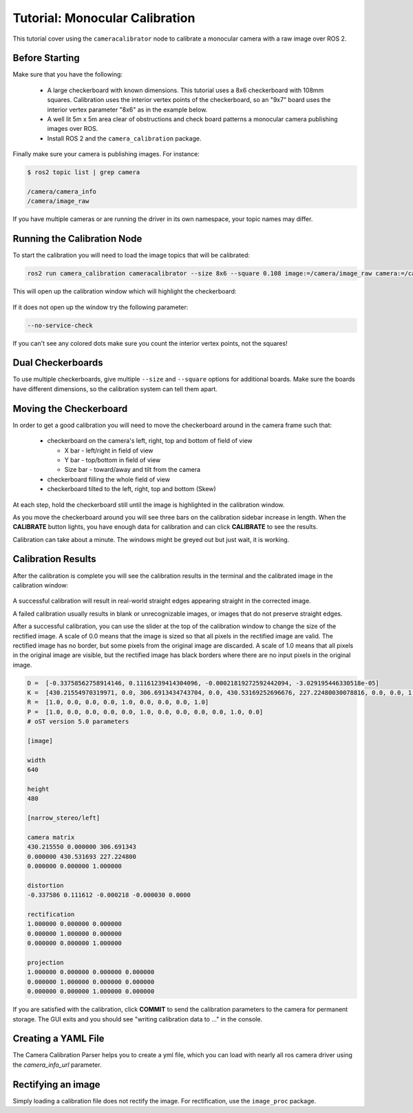 Tutorial: Monocular Calibration
===============================

This tutorial cover using the ``cameracalibrator`` node to calibrate
a monocular camera with a raw image over ROS 2.

Before Starting
---------------
Make sure that you have the following:

 * A large checkerboard with known dimensions. This tutorial uses a 8x6
   checkerboard with 108mm squares. Calibration uses the interior vertex
   points of the checkerboard, so an "9x7" board uses the interior vertex
   parameter "8x6" as in the example below.
 * A well lit 5m x 5m area clear of obstructions and check board patterns
   a monocular camera publishing images over ROS.
 * Install ROS 2 and the ``camera_calibration`` package.

Finally make sure your camera is publishing images. For instance:

.. code-block:: bash

    $ ros2 topic list | grep camera

    /camera/camera_info
    /camera/image_raw

If you have multiple cameras or are running the driver in its own
namespace, your topic names may differ.

Running the Calibration Node
----------------------------
To start the calibration you will need to load the image topics that
will be calibrated:

.. code-block:: bash

    ros2 run camera_calibration cameracalibrator --size 8x6 --square 0.108 image:=/camera/image_raw camera:=/camera

This will open up the calibration window which will highlight the checkerboard:

.. figure:: images/mono_0.png
   :width: 90%
   :align: center

If it does not open up the window try the following parameter:

.. code-block:: bash

    --no-service-check

If you can't see any colored dots make sure you count the interior vertex points,
not the squares!

Dual Checkerboards
------------------
To use multiple checkerboards, give multiple ``--size`` and ``--square`` options
for additional boards. Make sure the boards have different dimensions, so the
calibration system can tell them apart.

Moving the Checkerboard
-----------------------
In order to get a good calibration you will need to move the checkerboard around
in the camera frame such that:

 * checkerboard on the camera's left, right, top and bottom of field of view

   * X bar - left/right in field of view
   * Y bar - top/bottom in field of view
   * Size bar - toward/away and tilt from the camera
 * checkerboard filling the whole field of view
 * checkerboard tilted to the left, right, top and bottom (Skew)

At each step, hold the checkerboard still until the image is highlighted in the
calibration window.

|cal0007| |cal0009| |cal0011|

|cal0006| |cal0008| |cal0012|

.. |cal0007| image:: images/cal0007.png
   :width: 32%

.. |cal0009| image:: images/cal0009.png
   :width: 32%

.. |cal0011| image:: images/cal0011.png
   :width: 32%

.. |cal0006| image:: images/cal0006.png
   :width: 32%

.. |cal0008| image:: images/cal0008.png
   :width: 32%

.. |cal0012| image:: images/cal0012.png
   :width: 32%

As you move the checkerboard around you will see three bars on the calibration
sidebar increase in length. When the **CALIBRATE** button lights, you have enough
data for calibration and can click **CALIBRATE** to see the results.

Calibration can take about a minute. The windows might be greyed out but just
wait, it is working.

.. figure:: images/mono_1.png
   :width: 90%
   :align: center

Calibration Results
-------------------
After the calibration is complete you will see the calibration results in the
terminal and the calibrated image in the calibration window:

.. figure:: images/mono_2.png
   :width: 90%
   :align: center

A successful calibration will result in real-world straight edges appearing
straight in the corrected image.

A failed calibration usually results in blank or unrecognizable images, or
images that do not preserve straight edges.

After a successful calibration, you can use the slider at the top of the
calibration window to change the size of the rectified image. A scale of
0.0 means that the image is sized so that all pixels in the rectified image
are valid. The rectified image has no border, but some pixels from the
original image are discarded. A scale of 1.0 means that all pixels in the
original image are visible, but the rectified image has black borders where
there are no input pixels in the original image.

.. code-block:: bash

    D =  [-0.33758562758914146, 0.11161239414304096, -0.00021819272592442094, -3.029195446330518e-05]
    K =  [430.21554970319971, 0.0, 306.6913434743704, 0.0, 430.53169252696676, 227.22480030078816, 0.0, 0.0, 1.0]
    R =  [1.0, 0.0, 0.0, 0.0, 1.0, 0.0, 0.0, 0.0, 1.0]
    P =  [1.0, 0.0, 0.0, 0.0, 0.0, 1.0, 0.0, 0.0, 0.0, 0.0, 1.0, 0.0]
    # oST version 5.0 parameters

    [image]

    width
    640

    height
    480

    [narrow_stereo/left]

    camera matrix
    430.215550 0.000000 306.691343
    0.000000 430.531693 227.224800
    0.000000 0.000000 1.000000

    distortion
    -0.337586 0.111612 -0.000218 -0.000030 0.0000

    rectification
    1.000000 0.000000 0.000000
    0.000000 1.000000 0.000000
    0.000000 0.000000 1.000000

    projection
    1.000000 0.000000 0.000000 0.000000
    0.000000 1.000000 0.000000 0.000000
    0.000000 0.000000 1.000000 0.000000

If you are satisfied with the calibration, click **COMMIT** to send the
calibration parameters to the camera for permanent storage. The GUI
exits and you should see "writing calibration data to ..." in the console.

Creating a YAML File
--------------------
The Camera Calibration Parser helps you to create a yml file, which you
can load with nearly all ros camera driver using the *camera_info_url*
parameter.

Rectifying an image
-------------------
Simply loading a calibration file does not rectify the image. For
rectification, use the ``image_proc`` package.
